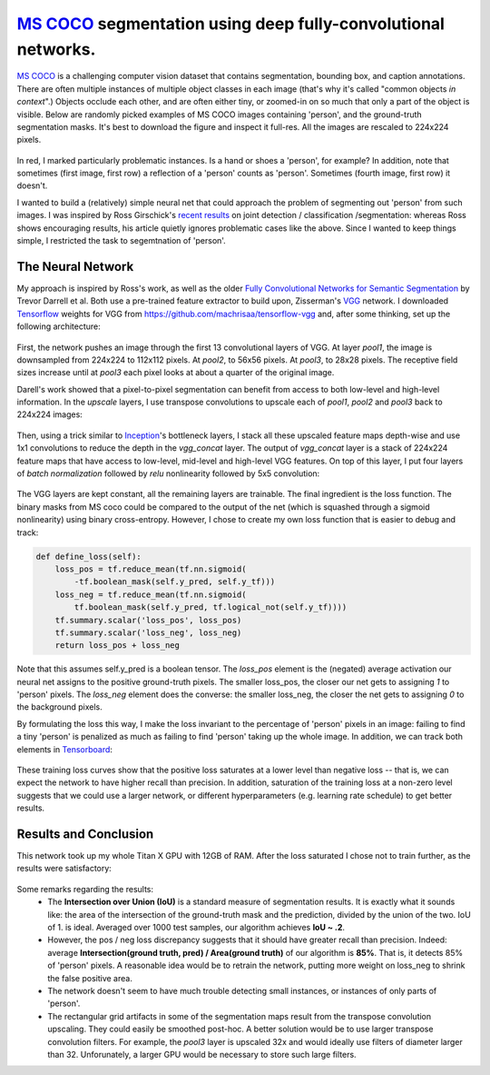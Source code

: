 `MS COCO`_ segmentation using deep fully-convolutional networks.
##############################

.. image:: https://img.shields.io/badge/License-GPL%20v3-blue.svg
    :target: http://www.gnu.org/licenses/gpl-3.0
    :alt: GPL 3.0 License

`MS COCO`_ is a challenging computer vision dataset that contains segmentation, bounding box, and caption annotations. There are often multiple instances of multiple object classes in each image (that's why it's called "common objects *in context*".) Objects occlude each other, and
are often either tiny, or zoomed-in on so much that only a part of the object is visible. Below are randomly picked examples of MS COCO images containing 'person', and the ground-truth segmentation masks. It's best to download the figure and inspect it full-res. All the images are rescaled to 224x224 pixels.

    .. image:: https://github.com/kjchalup/coco_segmentation/blob/master/coco_examples.png
        :alt: Example MS COCO images of 'person'.
        :align: center

In red, I marked particularly problematic instances. Is a hand or shoes a 'person', for example? In addition, note that sometimes (first image, first row) a reflection of a 'person' counts as 'person'. Sometimes (fourth image, first row) it doesn't. 

I wanted to build a (relatively) simple neural net that could approach the problem of segmenting out 'person' from such images. I was inspired by Ross Girschick's `recent results`_ on joint detection / classification /segmentation: whereas Ross shows encouraging results, his article quietly ignores problematic cases like the above. Since I wanted to keep things simple, I restricted the task to segemtnation of 'person'. 

The Neural Network
------------------
My approach is inspired by Ross's work, as well as the older `Fully Convolutional Networks for Semantic Segmentation`_ by Trevor Darrell et al. Both use a pre-trained feature extractor to build upon, Zisserman's `VGG`_ network. I downloaded `Tensorflow`_ weights for VGG from https://github.com/machrisaa/tensorflow-vgg and, after some thinking, set up the following architecture:

    .. image:: https://github.com/kjchalup/coco_segmentation/blob/master/architecture.png
        :alt: Segmentation net architecture.
        :align: center

First, the network pushes an image through the first 13 convolutional layers of VGG. At layer *pool1*, the image is downsampled from 224x224 to 112x112 pixels. At *pool2*, to 56x56 pixels. At *pool3*, to 28x28 pixels. The receptive field sizes increase until at *pool3* each pixel looks at about a quarter of the original image.

Darell's work showed that a pixel-to-pixel segmentation can benefit from access to both low-level and high-level information. In the *upscale* layers, I use transpose convolutions to upscale each of *pool1*, *pool2* and *pool3* back to 224x224 images: 

    .. image:: https://github.com/kjchalup/coco_segmentation/blob/master/upscale.png
        :alt: Segmentation net architecture.
        :align: center

Then, using a trick similar to `Inception`_'s bottleneck layers, I stack all these upscaled feature maps depth-wise and use 1x1 convolutions to reduce the depth in the *vgg_concat* layer. The output of *vgg_concat* layer is a stack of 224x224 feature maps that have access to low-level, mid-level and high-level VGG features. On top of this layer, I put four layers of *batch normalization* followed by *relu* nonlinearity followed by 5x5 convolution:

    .. image:: https://github.com/kjchalup/coco_segmentation/blob/master/convlayers.png
        :alt: Segmentation net architecture.
        :align: center


The VGG layers are kept constant, all the remaining layers are trainable. The final ingredient is the loss function. The binary masks from MS coco could be compared to the output of the net (which is squashed through a sigmoid nonlinearity) using binary cross-entropy. However, I chose to create my own loss function that is easier to debug and track:

.. code-block:: python

    def define_loss(self):                         
        loss_pos = tf.reduce_mean(tf.nn.sigmoid( 
            -tf.boolean_mask(self.y_pred, self.y_tf)))
        loss_neg = tf.reduce_mean(tf.nn.sigmoid(
            tf.boolean_mask(self.y_pred, tf.logical_not(self.y_tf))))
        tf.summary.scalar('loss_pos', loss_pos)    
        tf.summary.scalar('loss_neg', loss_neg)    
        return loss_pos + loss_neg       

Note that this assumes self.y_pred is a boolean tensor. The *loss_pos* element is the (negated) average activation our neural net assigns to the positive ground-truth pixels. The smaller loss_pos, the closer our net gets to assigning *1* to 'person' pixels. The *loss_neg* element does the converse: the smaller loss_neg, the closer the net gets to assigning *0* to the background pixels.

By formulating the loss this way, I make the loss invariant to the percentage of 'person' pixels in an image: failing to find a tiny 'person' is penalized as much as failing to find 'person' taking up the whole image. In addition, we can track both elements in `Tensorboard`_:

    .. image:: https://github.com/kjchalup/coco_segmentation/blob/master/loss.png
        :alt: Training curves.
        :align: center

These training loss curves show that the positive loss saturates at a lower level than negative loss -- that is, we can expect the network to have higher recall than precision. In addition, saturation of the training loss at a non-zero level suggests that we could use a larger network, or different hyperparameters (e.g. learning rate schedule) to get better results.

Results and Conclusion
-------
This network took up my whole Titan X GPU with 12GB of RAM. After the loss saturated I chose not to train further, as the results were satisfactory:

    .. image:: https://github.com/kjchalup/coco_segmentation/blob/master/segmentation_results.png
        :alt: MS COCO segmentation results.
        :align: center

Some remarks regarding the results:
    * The **Intersection over Union (IoU)** is a standard measure of segmentation results. It is exactly what it sounds like: the area of the intersection of the ground-truth mask and the prediction, divided by the union of the two. IoU of 1. is ideal. Averaged over 1000 test samples, our algorithm achieves **IoU ~ .2**. 
    * However, the pos / neg loss discrepancy suggests that it should have greater recall than precision. Indeed: average **Intersection(ground truth, pred) / Area(ground truth)**  of our algorithm is **85%**. That is, it detects 85% of 'person' pixels. A reasonable idea would be to retrain the network, putting more weight on loss_neg to shrink the false positive area.
    * The network doesn't seem to have much trouble detecting small instances, or instances of only parts of 'person'.
    * The rectangular grid artifacts in some of the segmentation maps result from the transpose convolution upscaling. They could easily be smoothed post-hoc. A better solution would be to use larger transpose convolution filters. For example, the *pool3* layer is upscaled 32x and would ideally use filters of diameter larger than 32. Unforunately, a larger GPU would be necessary to store such large filters.
  
.. _Inception: https://arxiv.org/abs/1512.00567  
.. _VGG: https://arxiv.org/pdf/1409.1556.pdf
.. _recent results: https://arxiv.org/pdf/1703.06870.pdf
.. _MS COCO: http://mscoco.org/
.. _Fully Convolutional Networks for Semantic Segmentation: https://people.eecs.berkeley.edu/~jonlong/long_shelhamer_fcn.pdf
.. _numpy: http://www.numpy.org/
.. _scikit-learn: http://scikit-learn.org/
.. _TensorFlow: https://www.tensorflow.org/
.. _Tensorboard: https://www.youtube.com/watch?v=eBbEDRsCmv4
.. _Keras: https://keras.io/
.. _nn.py: neural_networks/nn.py
.. _mtn.py: neural_networks/mtn.py
.. _gan.py: neural_networks/gan.py
.. _cgan.py: neural_networks/cgan.py
.. _fcnn.py: neural_networks/fcnn.py
.. _arXiv:1207.0580: https://arxiv.org/pdf/1207.0580.pdf)
.. _arXiv:1512.03385: https://arxiv.org/pdf/1512.03385.pdf
.. _arXiv:1505.00387: https://arxiv.org/pdf/1505.00387.pdf
.. _arXiv:1611.04076v2: https://arxiv.org/abs/1611.04076v2
.. _arXiv:1411.1784: https://arxiv.org/abs/1411.1784
